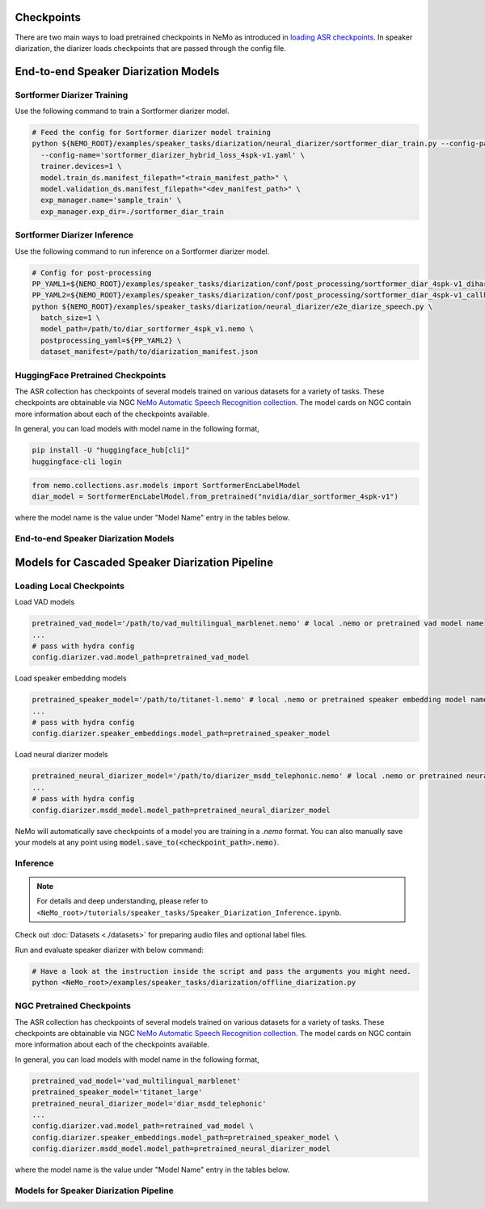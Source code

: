 Checkpoints
===========

There are two main ways to load pretrained checkpoints in NeMo as introduced in `loading ASR checkpoints <../results.html#checkpoints>`__.
In speaker diarization, the diarizer loads checkpoints that are passed through the config file. 


End-to-end Speaker Diarization Models
=====================================

Sortformer Diarizer Training
^^^^^^^^^^^^^^^^^^^^^^^^^^^^

Use the following command to train a Sortformer diarizer model.
  
.. code-block:: bash  
  
  # Feed the config for Sortformer diarizer model training
  python ${NEMO_ROOT}/examples/speaker_tasks/diarization/neural_diarizer/sortformer_diar_train.py --config-path='../conf/neural_diarizer' \  
    --config-name='sortformer_diarizer_hybrid_loss_4spk-v1.yaml' \   
    trainer.devices=1 \  
    model.train_ds.manifest_filepath="<train_manifest_path>" \  
    model.validation_ds.manifest_filepath="<dev_manifest_path>" \   
    exp_manager.name='sample_train' \   
    exp_manager.exp_dir=./sortformer_diar_train


Sortformer Diarizer Inference
^^^^^^^^^^^^^^^^^^^^^^^^^^^^^

Use the following command to run inference on a Sortformer diarizer model.

.. code-block:: bash  

  # Config for post-processing  
  PP_YAML1=${NEMO_ROOT}/examples/speaker_tasks/diarization/conf/post_processing/sortformer_diar_4spk-v1_dihard3-dev.yaml  
  PP_YAML2=${NEMO_ROOT}/examples/speaker_tasks/diarization/conf/post_processing/sortformer_diar_4spk-v1_callhome-part1.yaml   
  python ${NEMO_ROOT}/examples/speaker_tasks/diarization/neural_diarizer/e2e_diarize_speech.py \  
    batch_size=1 \  
    model_path=/path/to/diar_sortformer_4spk_v1.nemo \  
    postprocessing_yaml=${PP_YAML2} \  
    dataset_manifest=/path/to/diarization_manifest.json  

HuggingFace Pretrained Checkpoints
^^^^^^^^^^^^^^^^^^^^^^^^^^^^^^^^^^

The ASR collection has checkpoints of several models trained on various datasets for a variety of tasks.
These checkpoints are obtainable via NGC `NeMo Automatic Speech Recognition collection <https://ngc.nvidia.com/catalog/models/nvidia:nemospeechmodels>`_.
The model cards on NGC contain more information about each of the checkpoints available.

In general, you can load models with model name in the following format, 

.. code-block:: bash

  pip install -U "huggingface_hub[cli]"
  huggingface-cli login

.. code-block:: python
  
  from nemo.collections.asr.models import SortformerEncLabelModel
  diar_model = SortformerEncLabelModel.from_pretrained("nvidia/diar_sortformer_4spk-v1")

where the model name is the value under "Model Name" entry in the tables below.

End-to-end Speaker Diarization Models
^^^^^^^^^^^^^^^^^^^^^^^^^^^^^^^^^^^^^

.. csv-table::
   :file: data/e2e_diar_models.csv
   :align: left
   :widths: 30, 30, 40
   :header-rows: 1



Models for Cascaded Speaker Diarization Pipeline
================================================

Loading Local Checkpoints
^^^^^^^^^^^^^^^^^^^^^^^^^

Load VAD models

.. code-block:: bash

  pretrained_vad_model='/path/to/vad_multilingual_marblenet.nemo' # local .nemo or pretrained vad model name
  ...
  # pass with hydra config
  config.diarizer.vad.model_path=pretrained_vad_model


Load speaker embedding models

.. code-block:: bash

  pretrained_speaker_model='/path/to/titanet-l.nemo' # local .nemo or pretrained speaker embedding model name
  ...
  # pass with hydra config
  config.diarizer.speaker_embeddings.model_path=pretrained_speaker_model

Load neural diarizer models

.. code-block:: bash

  pretrained_neural_diarizer_model='/path/to/diarizer_msdd_telephonic.nemo' # local .nemo or pretrained neural diarizer model name
  ...
  # pass with hydra config
  config.diarizer.msdd_model.model_path=pretrained_neural_diarizer_model


NeMo will automatically save checkpoints of a model you are training in a `.nemo` format.
You can also manually save your models at any point using :code:`model.save_to(<checkpoint_path>.nemo)`.


Inference
^^^^^^^^^

.. note::
  For details and deep understanding, please refer to ``<NeMo_root>/tutorials/speaker_tasks/Speaker_Diarization_Inference.ipynb``.

Check out :doc:`Datasets <./datasets>` for preparing audio files and optional label files.

Run and evaluate speaker diarizer with below command:

.. code-block:: bash

  # Have a look at the instruction inside the script and pass the arguments you might need. 
  python <NeMo_root>/examples/speaker_tasks/diarization/offline_diarization.py 


NGC Pretrained Checkpoints
^^^^^^^^^^^^^^^^^^^^^^^^^^

The ASR collection has checkpoints of several models trained on various datasets for a variety of tasks.
These checkpoints are obtainable via NGC `NeMo Automatic Speech Recognition collection <https://ngc.nvidia.com/catalog/models/nvidia:nemospeechmodels>`_.
The model cards on NGC contain more information about each of the checkpoints available.

In general, you can load models with model name in the following format, 

.. code-block:: python

  pretrained_vad_model='vad_multilingual_marblenet'
  pretrained_speaker_model='titanet_large'
  pretrained_neural_diarizer_model='diar_msdd_telephonic'
  ...
  config.diarizer.vad.model_path=retrained_vad_model \
  config.diarizer.speaker_embeddings.model_path=pretrained_speaker_model \
  config.diarizer.msdd_model.model_path=pretrained_neural_diarizer_model

where the model name is the value under "Model Name" entry in the tables below.

Models for Speaker Diarization Pipeline
^^^^^^^^^^^^^^^^^^^^^^^^^^^^^^^^^^^^^^^

.. csv-table::
   :file: data/diarization_results.csv
   :align: left
   :widths: 30, 30, 40
   :header-rows: 1
